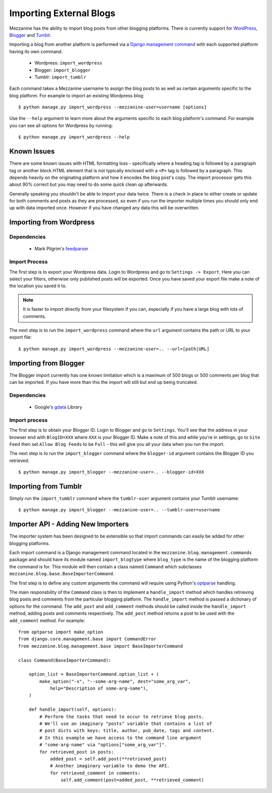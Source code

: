 ========================
Importing External Blogs
========================

Mezzanine has the ability to import blog posts from other blogging platforms. 
There is currently support for `WordPress <http://wordpress.org>`_, 
`Blogger <http://blogger.com>`_ and `Tumblr <http://tumblr.com>`_.

Importing a blog from another platform is performed via a 
`Django management command <http://docs.djangoproject.com/en/dev/howto/custom-management-commands/>`_ 
with each supported platform having its own command.

  * Wordpress: ``import_wordpress``
  * Blogger: ``import_blogger``
  * Tumblr: ``import_tumblr``

Each command takes a Mezzanine username to assign the blog posts to as well
as certain arguments specific to the blog platform. For example to import an 
existing Wordpress blog::

    $ python manage.py import_wordpress --mezzanine-user=username [options]

Use the ``--help`` argument to learn more about the arguments specific to 
each blog platform's command. For example you can see all options for 
Wordpress by running::

    $ python manage.py import_wordpress --help
  
Known Issues
============

There are some known issues with HTML formatting loss - specifically where 
a heading tag is followed by a paragraph tag or another block HTML element 
that is not typically enclosed with a ``<P>`` tag is followed by a paragraph. 
This depends heavily on the originating platform and how it encodes the blog 
post's copy. The import processor gets this about 90% correct but you may 
need to do some quick clean up afterwards.

Generally speaking you shouldn't be able to import your data twice. There 
is a check in place to either create or update for both comments and posts as 
they are processed, so even if you run the importer multiple times you should 
only end up with data imported once. However if you have changed any data 
this will be overwritten.

Importing from Wordpress
========================

Dependencies
------------

  * Mark Pilgrim's `feedparser <http://www.feedparser.org/>`_ 
  
Import Process
--------------

The first step is to export your Wordpress data. Login to Wordpress and go 
to ``Settings -> Export``. Here you can select your filters, otherwise only 
published posts will be exported. Once you have saved your export file make 
a note of the location you saved it to.

.. note:: 

    It is faster to import directly from your filesystem if you can, 
    especially if you have a large blog with lots of comments.

The next step is to run the ``import_wordpress`` command where the 
``url`` argument contains the path or URL to your export file::

    $ python manage.py import_wordpress --mezzanine-user=.. --url=[path|URL] 

Importing from Blogger
======================

The Blogger import currently has one known limitation which is a
maximum of 500 blogs or 500 comments per blog that can be imported. If 
you have more than this the import will still but end up being truncated.

Dependencies
------------

 * Google's `gdata <http://code.google.com/p/gdata-python-client/>`_ Library

Import process
--------------

The first step is to obtain your Blogger ID. Login to Blogger and go to 
``Settings``. You'll see that the address in your browser end with 
``BlogID=XXX`` where ``XXX`` is your Blogger ID. Make a note of this and 
while you're in settings, go to ``Site Feed`` then set ``Allow Blog Feeds`` 
to be ``Full`` - this will give you all your data when you run the import.

The next step is to run the ``import_blogger`` command where the 
``blogger-id`` argument contains the Blogger ID you retrieved::

    $ python manage.py import_blogger --mezzanine-user=.. --blogger-id=XXX

Importing from Tumblr
=====================

Simply run the ``import_tumblr`` command where the ``tumblr-user`` argument 
contains your Tumblr username::

    $ python manage.py import_blogger --mezzanine-user=.. --tumblr-user=username

Importer API - Adding New Importers
===================================

The importer system has been designed to be extensible so that import 
commands can easily be added for other blogging platforms.

Each import command is a Django management command located in the 
``mezzanine.blog.management.commands`` package and should have its module 
named ``import_blogtype`` where ``blog_type`` is the name of the blogging 
platform the command is for. This module will then contain a class named 
``Command`` which subclasses ``mezzanine.blog.base.BaseImporterCommand``. 

The first step is to define any custom arguments the command will require 
using Python's `optparse <http://docs.python.org/library/optparse.html>`_ 
handling.

The main responsbility of the ``Command`` class is then to implement a 
``handle_import`` method which handles retrieving blog posts and comments 
from the particular blogging platform. The ``handle_import`` method is passed 
a dictionary of options for the command. The ``add_post`` and ``add_comment`` 
methods should be called inside the ``handle_import`` method, adding posts 
and comments respectively. The ``add_post`` method returns a post to be used 
with the ``add_comment`` method. For example::

    from optparse import make_option
    from django.core.management.base import CommandError
    from mezzanine.blog.management.base import BaseImporterCommand

    class Command(BaseImporterCommand):

        option_list = BaseImporterCommand.option_list + (
            make_option("-s", "--some-arg-name", dest="some_arg_var",
                help="Description of some-arg-name"),
        )

        def handle_import(self, options):
            # Perform the tasks that need to occur to retrieve blog posts.
            # We'll use an imaginary "posts" variable that contains a list of 
            # post dicts with keys: title, author, pub_date, tags and content. 
            # In this example we have access to the command line argument
            # "some-arg-name" via "options["some_arg_var"]".
            for retrieved_post in posts:
                added_post = self.add_post(**retrieved_post)
                # Another imaginary variable to demo the API.
                for retrieved_comment in comments:
                    self.add_comment(post=added_post, **retrieved_comment)


